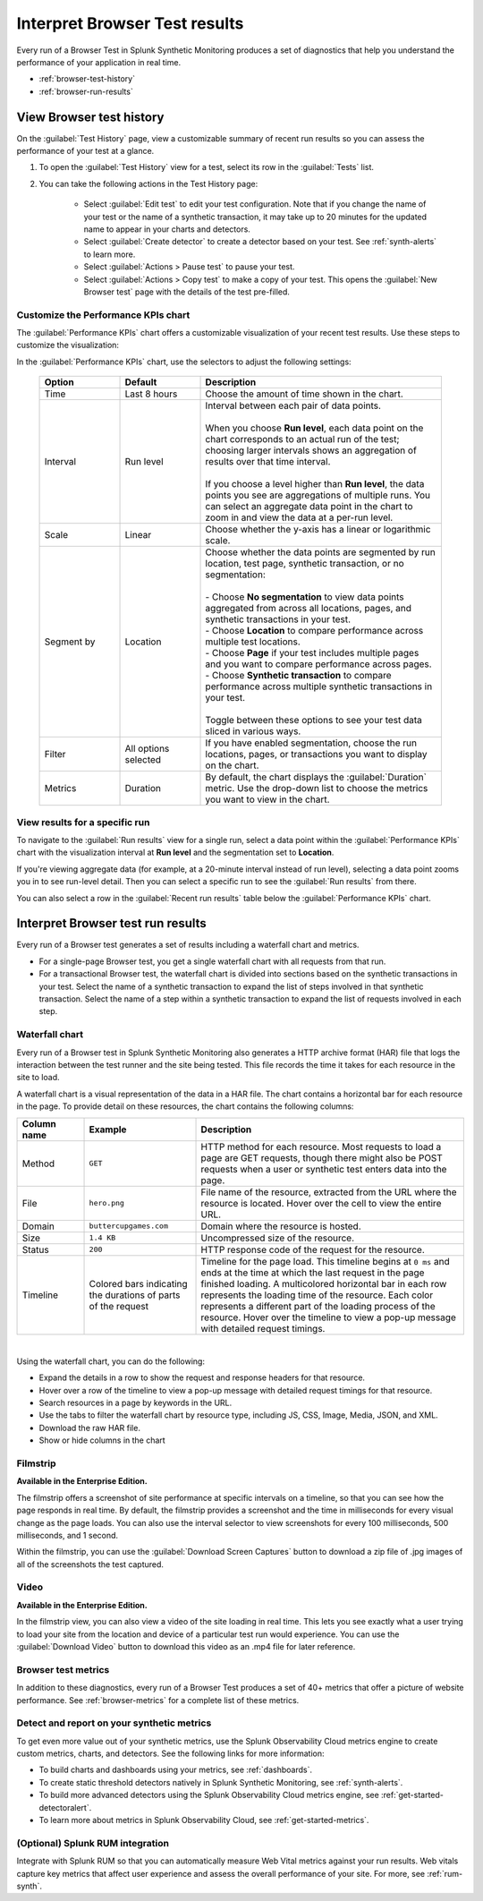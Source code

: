 .. _browser-test-results:

***********************************************
Interpret Browser Test results
***********************************************

.. meta::
    :description: Learn about Browser Test run results in Splunk Synthetic Monitoring.

Every run of a Browser Test in Splunk Synthetic Monitoring produces a set of diagnostics that help you understand the performance of your application in real time. 

* :ref:`browser-test-history`
* :ref:`browser-run-results`

.. _browser-test-history:

View Browser test history
==========================

On the :guilabel:`Test History` page, view a customizable summary of recent run results so you can assess the performance of your test at a glance. 

#. To open the :guilabel:`Test History` view for a test, select its row in the :guilabel:`Tests` list.
#. You can take the following actions in the Test History page:

    - Select :guilabel:`Edit test` to edit your test configuration. Note that if you change the name of your test or the name of a synthetic transaction, it may take up to 20 minutes for the updated name to appear in your charts and detectors. 
    - Select :guilabel:`Create detector` to create a detector based on your test. See :ref:`synth-alerts` to learn more. 
    - Select :guilabel:`Actions > Pause test` to pause your test.
    - Select :guilabel:`Actions > Copy test` to make a copy of your test. This opens the :guilabel:`New Browser test` page with the details of the test pre-filled. 

Customize the Performance KPIs chart 
--------------------------------------------------
The :guilabel:`Performance KPIs` chart offers a customizable visualization of your recent test results. Use these steps to customize the visualization:

In the :guilabel:`Performance KPIs` chart, use the selectors to adjust the following settings:

  .. list-table::
    :header-rows: 1
    :widths: 20 20 60
    
    * - :strong:`Option`
      - :strong:`Default`
      - :strong:`Description`

    * - Time
      - Last 8 hours
      - Choose the amount of time shown in the chart.

    * - Interval
      - Run level
      - | Interval between each pair of data points. 
        | 
        | When you choose :strong:`Run level`, each data point on the chart corresponds to an actual run of the test; choosing larger intervals shows an aggregation of results over that time interval. 
        |
        | If you choose a level higher than :strong:`Run level`, the data points you see are aggregations of multiple runs. You can select an aggregate data point in the chart to zoom in and view the data at a per-run level.

    * - Scale
      - Linear
      - Choose whether the y-axis has a linear or logarithmic scale.

    * - Segment by
      - Location
      - | Choose whether the data points are segmented by run location, test page, synthetic transaction, or no segmentation: 
        | 
        | - Choose :strong:`No segmentation` to view data points aggregated from across all locations, pages, and synthetic transactions in your test. 
        | - Choose :strong:`Location` to compare performance across multiple test locations. 
        | - Choose :strong:`Page` if your test includes multiple pages and you want to compare performance across pages. 
        | - Choose :strong:`Synthetic transaction` to compare performance across multiple synthetic transactions in your test. 
        | 
        | Toggle between these options to see your test data sliced in various ways. 

    * - Filter
      - All options selected
      - If you have enabled segmentation, choose the run locations, pages, or transactions you want to display on the chart. 

    * - Metrics
      - Duration
      - By default, the chart displays the :guilabel:`Duration` metric. Use the drop-down list to choose the metrics you want to view in the chart.


View results for a specific run
---------------------------------
To navigate to the :guilabel:`Run results` view for a single run, select a data point within the :guilabel:`Performance KPIs` chart with the visualization interval at :strong:`Run level` and the segmentation set to :strong:`Location`. 

If you're viewing aggregate data (for example, at a 20-minute interval instead of run level), selecting a data point zooms you in to see run-level detail. Then you can select a specific run to see the :guilabel:`Run results` from there. 

You can also select a row in the :guilabel:`Recent run results` table below the :guilabel:`Performance KPIs` chart.


.. _browser-run-results:

Interpret Browser test run results
=============================================
Every run of a Browser test generates a set of results including a waterfall chart and metrics.

* For a single-page Browser test, you get a single waterfall chart with all requests from that run. 
* For a transactional Browser test, the waterfall chart is divided into sections based on the synthetic transactions in your test. Select the name of a synthetic transaction to expand the list of steps involved in that synthetic transaction. Select the name of a step within a synthetic transaction to expand the list of requests involved in each step.  

.. _waterfall-chart:

Waterfall chart
-----------------
Every run of a Browser test in Splunk Synthetic Monitoring also generates a HTTP archive format (HAR) file that logs the interaction between the test runner and the site being tested. This file records the time it takes for each resource in the site to load.

A waterfall chart is a visual representation of the data in a HAR file. The chart contains a horizontal bar for each resource in the page. To provide detail on these resources, the chart contains the following columns:

.. list-table::
   :header-rows: 1
   :widths: 15 25 60

   * - :strong:`Column name`
     - :strong:`Example`
     - :strong:`Description`

   * - Method
     - ``GET``
     - HTTP method for each resource. Most requests to load a page are GET requests, though there might also be POST requests when a user or synthetic test enters data into the page.
   
   * - File
     - ``hero.png``
     - File name of the resource, extracted from the URL where the resource is located. Hover over the cell to view the entire URL. 
    
   * - Domain
     - ``buttercupgames.com``
     - Domain where the resource is hosted.

   * - Size
     - ``1.4 KB``
     - Uncompressed size of the resource.
    
   * - Status
     - ``200``
     - HTTP response code of the request for the resource.

   * - Timeline
     - Colored bars indicating the durations of parts of the request
     - Timeline for the page load. This timeline begins at ``0 ms`` and ends at the time at which the last request in the page finished loading. A multicolored horizontal bar in each row represents the loading time of the resource. Each color represents a different part of the loading process of the resource. Hover over the timeline to view a pop-up message with detailed request timings. 


|

Using the waterfall chart, you can do the following:

- Expand the details in a row to show the request and response headers for that resource.
- Hover over a row of the timeline to view a pop-up message with detailed request timings for that resource.
- Search resources in a page by keywords in the URL.
- Use the tabs to filter the waterfall chart by resource type, including JS, CSS, Image, Media, JSON, and XML.
- Download the raw HAR file.
- Show or hide columns in the chart

.. - Customize the statistics displayed for each request inline in the waterfall chart
.. - Filter the waterfall chart by key browser events: Before Start Render, Before Onload, After Onload, Before Fully Loaded.

.. _filmstrip:

Filmstrip
-----------
:strong:`Available in the Enterprise Edition.`

The filmstrip offers a screenshot of site performance at specific intervals on a timeline, so that you can see how the page responds in real time. By default, the filmstrip provides a screenshot and the time in milliseconds for every visual change as the page loads. You can also use the interval selector to view screenshots for every 100 milliseconds, 500 milliseconds, and 1 second. 

Within the filmstrip, you can use the :guilabel:`Download Screen Captures` button to download a zip file of .jpg images of all of the screenshots the test captured. 

.. _video:

Video
-------
:strong:`Available in the Enterprise Edition.`

In the filmstrip view, you can also view a video of the site loading in real time. This lets you see exactly what a user trying to load your site from the location and device of a particular test run would experience. You can use the :guilabel:`Download Video` button to download this video as an .mp4 file for later reference.  

.. Post-GA version: In the filmstrip view, you can also view a video of the site loading in real time, or at a faster or slower speed of your choosing. This lets you see exactly what a user trying to load your site from the location and device of a particular test run would experience. You can use the :guilabel:`Download Video` button to download this video as an .mp4 file for later reference.  

Browser test metrics
----------------------
In addition to these diagnostics, every run of a Browser Test produces a set of 40+ metrics that offer a picture of website performance. See :ref:`browser-metrics` for a complete list of these metrics. 


.. _detector-browser-test:

Detect and report on your synthetic metrics
------------------------------------------------------------------
To get even more value out of your synthetic metrics, use the Splunk Observability Cloud metrics engine to create custom metrics, charts, and detectors. See the following links for more information:

* To build charts and dashboards using your metrics, see :ref:`dashboards`.
* To create static threshold detectors natively in Splunk Synthetic Monitoring, see :ref:`synth-alerts`.
* To build more advanced detectors using the Splunk Observability Cloud metrics engine, see :ref:`get-started-detectoralert`.
* To learn more about metrics in Splunk Observability Cloud, see :ref:`get-started-metrics`.



(Optional) Splunk RUM integration 
------------------------------------
Integrate with Splunk RUM so that you can automatically measure Web Vital metrics against your run results. Web vitals capture key metrics that affect user experience and assess the overall performance of your site. For more, see :ref:`rum-synth`.
